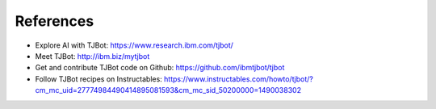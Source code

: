 References
=============

* Explore AI with TJBot: https://www.research.ibm.com/tjbot/
* Meet TJBot: http://ibm.biz/mytjbot
* Get and contribute TJBot code on Github: https://github.com/ibmtjbot/tjbot
* Follow TJBot recipes on Instructables: https://www.instructables.com/howto/tjbot/?cm_mc_uid=27774984490414895081593&cm_mc_sid_50200000=1490038302
